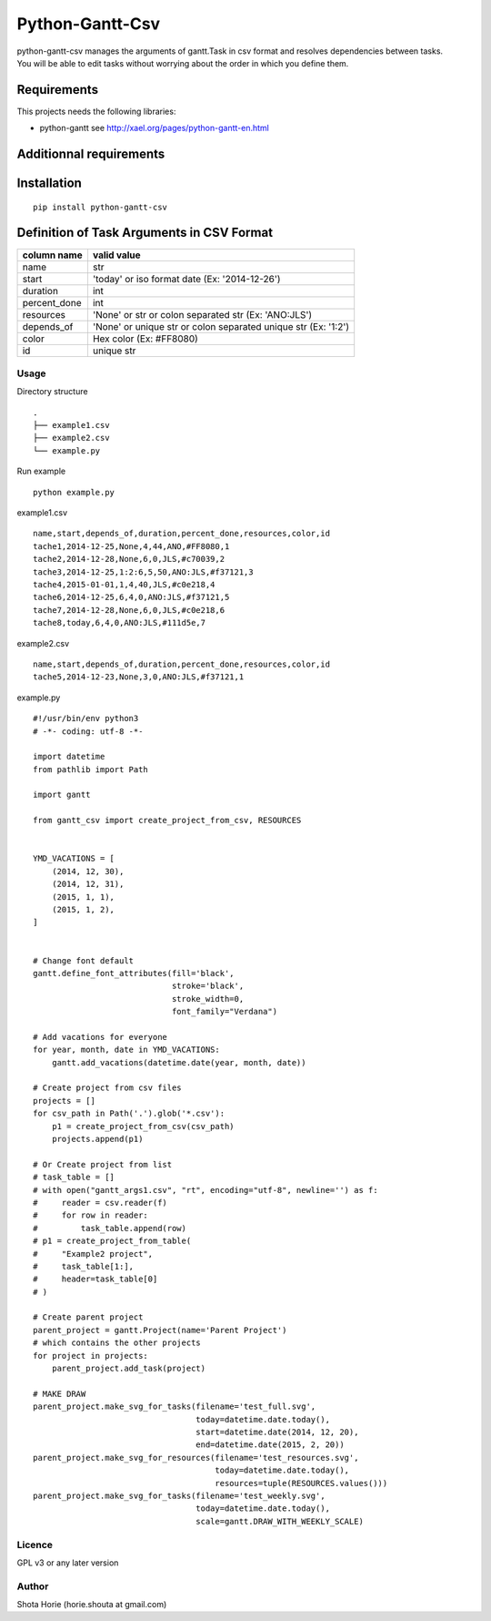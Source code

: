 Python-Gantt-Csv
====================

| python-gantt-csv manages the arguments of gantt.Task in csv format and resolves dependencies between tasks.
| You will be able to edit tasks without worrying about the order in which you define them.

Requirements
~~~~~~~~~~~~

This projects needs the following libraries:

-  python-gantt see http://xael.org/pages/python-gantt-en.html

Additionnal requirements
~~~~~~~~~~~~~~~~~~~~~~~~

Installation
~~~~~~~~~~~~

::

    pip install python-gantt-csv

Definition of Task Arguments in CSV Format
~~~~~~~~~~~~~~~~~~~~~~~~~~~~~~~~~~~~~~~~~~~~~~~~~~~~~

===============   ==============================================================
column name        valid value
===============   ==============================================================
name                str
start               'today' or iso format date (Ex: '2014-12-26')
duration           int
percent_done      int
resources          'None' or str or colon separated str (Ex: 'ANO:JLS')
depends_of         'None' or unique str or colon separated unique str (Ex: '1:2')
color               Hex color (Ex: #FF8080)
id                   unique str
===============   ==============================================================

Usage
-------

Directory structure

::

    .
    ├── example1.csv
    ├── example2.csv
    └── example.py

Run example

::

    python example.py


example1.csv
::

    name,start,depends_of,duration,percent_done,resources,color,id
    tache1,2014-12-25,None,4,44,ANO,#FF8080,1
    tache2,2014-12-28,None,6,0,JLS,#c70039,2
    tache3,2014-12-25,1:2:6,5,50,ANO:JLS,#f37121,3
    tache4,2015-01-01,1,4,40,JLS,#c0e218,4
    tache6,2014-12-25,6,4,0,ANO:JLS,#f37121,5
    tache7,2014-12-28,None,6,0,JLS,#c0e218,6
    tache8,today,6,4,0,ANO:JLS,#111d5e,7


example2.csv
::

    name,start,depends_of,duration,percent_done,resources,color,id
    tache5,2014-12-23,None,3,0,ANO:JLS,#f37121,1


example.py

::

    #!/usr/bin/env python3
    # -*- coding: utf-8 -*-

    import datetime
    from pathlib import Path

    import gantt

    from gantt_csv import create_project_from_csv, RESOURCES


    YMD_VACATIONS = [
        (2014, 12, 30),
        (2014, 12, 31),
        (2015, 1, 1),
        (2015, 1, 2),
    ]


    # Change font default
    gantt.define_font_attributes(fill='black',
                                 stroke='black',
                                 stroke_width=0,
                                 font_family="Verdana")

    # Add vacations for everyone
    for year, month, date in YMD_VACATIONS:
        gantt.add_vacations(datetime.date(year, month, date))

    # Create project from csv files
    projects = []
    for csv_path in Path('.').glob('*.csv'):
        p1 = create_project_from_csv(csv_path)
        projects.append(p1)

    # Or Create project from list
    # task_table = []
    # with open("gantt_args1.csv", "rt", encoding="utf-8", newline='') as f:
    #     reader = csv.reader(f)
    #     for row in reader:
    #         task_table.append(row)
    # p1 = create_project_from_table(
    #     "Example2 project",
    #     task_table[1:],
    #     header=task_table[0]
    # )

    # Create parent project
    parent_project = gantt.Project(name='Parent Project')
    # which contains the other projects
    for project in projects:
        parent_project.add_task(project)

    # MAKE DRAW
    parent_project.make_svg_for_tasks(filename='test_full.svg',
                                      today=datetime.date.today(),
                                      start=datetime.date(2014, 12, 20),
                                      end=datetime.date(2015, 2, 20))
    parent_project.make_svg_for_resources(filename='test_resources.svg',
                                          today=datetime.date.today(),
                                          resources=tuple(RESOURCES.values()))
    parent_project.make_svg_for_tasks(filename='test_weekly.svg',
                                      today=datetime.date.today(),
                                      scale=gantt.DRAW_WITH_WEEKLY_SCALE)


Licence
-------

GPL v3 or any later version

Author
------

Shota Horie (horie.shouta at gmail.com)
